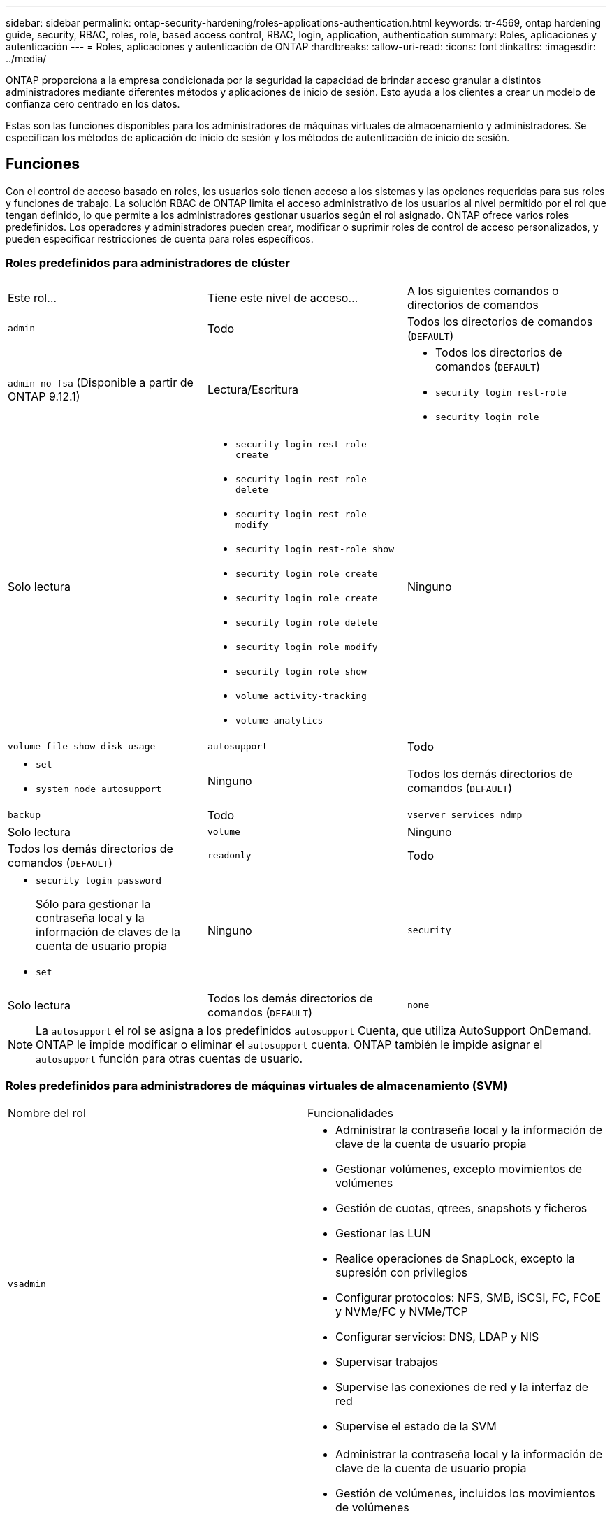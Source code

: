 ---
sidebar: sidebar 
permalink: ontap-security-hardening/roles-applications-authentication.html 
keywords: tr-4569, ontap hardening guide, security, RBAC, roles, role, based access control, RBAC, login, application, authentication 
summary: Roles, aplicaciones y autenticación 
---
= Roles, aplicaciones y autenticación de ONTAP
:hardbreaks:
:allow-uri-read: 
:icons: font
:linkattrs: 
:imagesdir: ../media/


[role="lead"]
ONTAP proporciona a la empresa condicionada por la seguridad la capacidad de brindar acceso granular a distintos administradores mediante diferentes métodos y aplicaciones de inicio de sesión. Esto ayuda a los clientes a crear un modelo de confianza cero centrado en los datos.

Estas son las funciones disponibles para los administradores de máquinas virtuales de almacenamiento y administradores. Se especifican los métodos de aplicación de inicio de sesión y los métodos de autenticación de inicio de sesión.



== Funciones

Con el control de acceso basado en roles, los usuarios solo tienen acceso a los sistemas y las opciones requeridas para sus roles y funciones de trabajo. La solución RBAC de ONTAP limita el acceso administrativo de los usuarios al nivel permitido por el rol que tengan definido, lo que permite a los administradores gestionar usuarios según el rol asignado. ONTAP ofrece varios roles predefinidos. Los operadores y administradores pueden crear, modificar o suprimir roles de control de acceso personalizados, y pueden especificar restricciones de cuenta para roles específicos.



=== Roles predefinidos para administradores de clúster

|===


| Este rol... | Tiene este nivel de acceso... | A los siguientes comandos o directorios de comandos 


 a| 
`admin`
 a| 
Todo
 a| 
Todos los directorios de comandos (`DEFAULT`)



 a| 
`admin-no-fsa` (Disponible a partir de ONTAP 9.12.1)
 a| 
Lectura/Escritura
 a| 
* Todos los directorios de comandos (`DEFAULT`)
* `security login rest-role`
* `security login role`




 a| 
Solo lectura
 a| 
* `security login rest-role create`
* `security login rest-role delete`
* `security login rest-role modify`
* `security login rest-role show`
* `security login role create`
* `security login role create`
* `security login role delete`
* `security login role modify`
* `security login role show`
* `volume activity-tracking`
* `volume analytics`




 a| 
Ninguno
 a| 
`volume file show-disk-usage`



 a| 
`autosupport`
 a| 
Todo
 a| 
* `set`
* `system node autosupport`




 a| 
Ninguno
 a| 
Todos los demás directorios de comandos (`DEFAULT`)



 a| 
`backup`
 a| 
Todo
 a| 
`vserver services ndmp`



 a| 
Solo lectura
 a| 
`volume`



 a| 
Ninguno
 a| 
Todos los demás directorios de comandos (`DEFAULT`)



 a| 
`readonly`
 a| 
Todo
 a| 
* `security login password`
+
Sólo para gestionar la contraseña local y la información de claves de la cuenta de usuario propia

* `set`




 a| 
Ninguno
 a| 
`security`



 a| 
Solo lectura
 a| 
Todos los demás directorios de comandos (`DEFAULT`)



 a| 
`none`
 a| 
Ninguno
 a| 
Todos los directorios de comandos (`DEFAULT`)

|===

NOTE: La `autosupport` el rol se asigna a los predefinidos `autosupport` Cuenta, que utiliza AutoSupport OnDemand. ONTAP le impide modificar o eliminar el `autosupport` cuenta. ONTAP también le impide asignar el `autosupport` función para otras cuentas de usuario.



=== Roles predefinidos para administradores de máquinas virtuales de almacenamiento (SVM)

|===


| Nombre del rol | Funcionalidades 


 a| 
`vsadmin`
 a| 
* Administrar la contraseña local y la información de clave de la cuenta de usuario propia
* Gestionar volúmenes, excepto movimientos de volúmenes
* Gestión de cuotas, qtrees, snapshots y ficheros
* Gestionar las LUN
* Realice operaciones de SnapLock, excepto la supresión con privilegios
* Configurar protocolos: NFS, SMB, iSCSI, FC, FCoE y NVMe/FC y NVMe/TCP
* Configurar servicios: DNS, LDAP y NIS
* Supervisar trabajos
* Supervise las conexiones de red y la interfaz de red
* Supervise el estado de la SVM




 a| 
`vsadmin-volume`
 a| 
* Administrar la contraseña local y la información de clave de la cuenta de usuario propia
* Gestión de volúmenes, incluidos los movimientos de volúmenes
* Gestión de cuotas, qtrees, snapshots y ficheros
* Gestionar las LUN
* Configurar protocolos: NFS, SMB, iSCSI, FC, FCoE y NVMe/FC y NVMe/TCP
* Configurar servicios: DNS, LDAP y NIS
* Supervise la interfaz de red
* Supervise el estado de la SVM




 a| 
`vsadmin-protocol`
 a| 
* Administrar la contraseña local y la información de clave de la cuenta de usuario propia
* Configurar protocolos: NFS, SMB, iSCSI, FC, FCoE y NVMe/FC y NVMe/TCP
* Configurar servicios: DNS, LDAP y NIS
* Gestionar las LUN
* Supervise la interfaz de red
* Supervise el estado de la SVM




 a| 
`vsadmin-backup`
 a| 
* Administrar la contraseña local y la información de clave de la cuenta de usuario propia
* Gestione las operaciones de NDMP
* Haga que un volumen restaurado sea de lectura/escritura
* Permite gestionar relaciones de SnapMirror y snapshots
* Ver información de volúmenes y redes




 a| 
`vsadmin-snaplock`
 a| 
* Administrar la contraseña local y la información de clave de la cuenta de usuario propia
* Gestionar volúmenes, excepto movimientos de volúmenes
* Gestión de cuotas, qtrees, snapshots y ficheros
* Realizar operaciones de SnapLock, incluida la supresión con privilegios
* Configurar protocolos: NFS y SMB
* Configurar servicios: DNS, LDAP y NIS
* Supervisar trabajos
* Supervise las conexiones de red y la interfaz de red




 a| 
`vsadmin-readonly`
 a| 
* Administrar la contraseña local y la información de clave de la cuenta de usuario propia
* Supervise el estado de la SVM
* Supervise la interfaz de red
* Ver volúmenes y LUN
* Ver servicios y protocolos


|===


== Métodos de aplicación

El método de aplicación especifica el tipo de acceso del método de inicio de sesión. Los valores posibles incluyen `console, http, ontapi, rsh, snmp, service-processor, ssh,` y `telnet`.

Configurar este parámetro `service-processor` para otorgar al usuario acceso a Service Processor. Cuando este parámetro se define en `service-processor`, el `-authentication-method` parámetro se debe definir en `password` porque el procesador de servicios sólo admite `password` la autenticación. Las cuentas de usuario de SVM no pueden acceder a Service Processor. Por lo tanto, los operadores y administradores no pueden utilizar el `-vserver` parámetro cuando este parámetro se define en `service-processor`.

Para restringir aún más el acceso al `service-processor` comando, utilice el comando `system service-processor ssh add-allowed-addresses`. El comando `system service-processor api-service` se puede utilizar para actualizar las configuraciones y los certificados.

Por motivos de seguridad, Telnet y el Shell remoto (RSH) están deshabilitados de forma predeterminada porque NetApp recomienda el shell seguro (SSH) para el acceso remoto seguro. Si hay un requisito o una necesidad única de Telnet o RSH, deben estar activados.

El `security protocol modify` comando modifica la configuración existente en todo el cluster de RSH y Telnet. Active RSH y Telnet en el cluster definiendo el campo Activado en `true`.



== Métodos de autenticación

El parámetro del método de autenticación especifica el método de autenticación utilizado para inicios de sesión.

[cols="33%,67%"]
|===
| Método de autenticación | Descripción 


| `cert` | Autenticación de certificado SSL 


| `community` | Cadenas de comunidad SNMP 


| `domain` | Autenticación de Active Directory 


| `nsswitch` | Autenticación LDAP o NIS 


| `password` | Contraseña 


| `publickey` | Autenticación de clave pública 


| `usm` | Modelo de seguridad de usuario SNMP 
|===

NOTE: No se recomienda el uso de NIS debido a las debilidades de seguridad del protocolo.

A partir de ONTAP 9,3, la autenticación encadenada de dos factores está disponible para cuentas SSH locales `admin` que utilizan `publickey` y `password` como los dos métodos de autenticación. Además del `-authentication-method` campo del `security login` comando, se ha agregado un nuevo campo denominado `-second-authentication-method` .  `publickey`O `password` se puede especificar como el `-authentication-method` o el `-second-authentication-method`. Sin embargo, durante la autenticación SSH, el orden está siempre `publickey` con autenticación parcial, seguido de la solicitud de contraseña para la autenticación completa.

[listing]
----
[user@host01 ~]$ ssh ontap.netapp.local
Authenticated with partial success.
Password:
cluster1::>
----
A partir de ONTAP 9,4, `nsswitch` se puede utilizar como un segundo método de autenticación con `publickey`.

A partir de ONTAP 9.12.1, FIDO2 también se puede usar para la autenticación SSH usando un dispositivo de autenticación de hardware YubiKey u otros dispositivos compatibles con FIDO2.

A partir de ONTAP 9,13.1:

* `domain` las cuentas se pueden utilizar como un segundo método de autenticación con `publickey`.
* Contraseña de un solo uso basada en tiempo (`totp`) es un código de acceso temporal generado por un algoritmo que utiliza la hora actual del día como uno de sus factores de autenticación para el segundo método de autenticación.
* La revocación de claves públicas es compatible con claves públicas SSH, así como con certificados que se comprobarán para su caducidad/revocación durante SSH.


Para obtener más información sobre la autenticación multifactor (MFA) para el administrador del sistema de ONTAP, Active IQ Unified Manager y SSH, consulte link:http://www.netapp.com/us/media/tr-4647.pdf["TR-4647: Autenticación multifactor en ONTAP 9"^].
